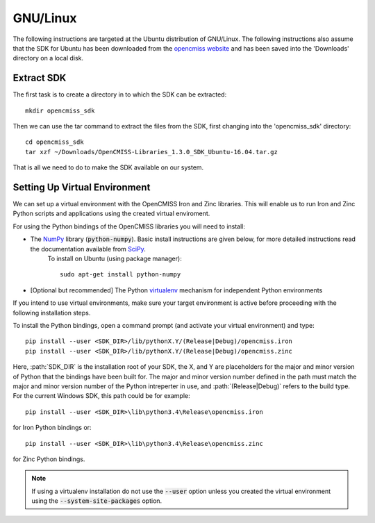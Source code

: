 
=========
GNU/Linux
=========

The following instructions are targeted at the Ubuntu distribution of GNU/Linux.  The following instructions also assume that the SDK for Ubuntu has been downloaded from the `opencmiss website <http://opencmiss.org/downloads.html>`_ and has been saved into the 'Downloads' directory on a local disk.

-----------
Extract SDK
-----------

The first task is to create a directory in to which the SDK can be extracted::

   mkdir opencmiss_sdk

Then we can use the tar command to extract the files from the SDK, first changing into the 'opencmiss_sdk' directory::

   cd opencmiss_sdk
   tar xzf ~/Downloads/OpenCMISS-Libraries_1.3.0_SDK_Ubuntu-16.04.tar.gz

That is all we need to do to make the SDK available on our system.

------------------------------
Setting Up Virtual Environment
------------------------------

We can set up a virtual environment with the OpenCMISS Iron and Zinc libraries.  This will enable us to run Iron and Zinc Python scripts and applications using the created virtual enviroment.

For using the Python bindings of the OpenCMISS libraries you will need to install:

- The NumPy_ library (:code:`python-numpy`).  Basic install instructions are given below, for more detailed instructions read the documentation available from SciPy_.
     To install on Ubuntu (using package manager)::

        sudo apt-get install python-numpy

- [Optional but recommended] The Python virtualenv_ mechanism for independent Python environments

If you intend to use virtual environments, make sure your target environment is active before proceeding with the following installation steps.

To install the Python bindings, open a command prompt (and activate your virtual environment) and type::

   pip install --user <SDK_DIR>/lib/pythonX.Y/(Release|Debug)/opencmiss.iron
   pip install --user <SDK_DIR>/lib/pythonX.Y/(Release|Debug)/opencmiss.zinc

Here, :path:`SDK_DIR` is the installation root of your SDK, the X, and Y are placeholders for the major and minor version of Python that the bindings have been built for.  The major and minor version number defined in the path must match the major and minor version number of the Python intreperter in use, and :path:`(Release|Debug)` refers to the build type. For the current Windows SDK, this path could be for example:: 

   pip install --user <SDK_DIR>\lib\python3.4\Release\opencmiss.iron

for Iron Python bindings or::

   pip install --user <SDK_DIR>\lib\python3.4\Release\opencmiss.zinc

for Zinc Python bindings.   

.. note:: If using a virtualenv installation do not use the :code:`--user` option unless you created the virtual environment using the :code:`--system-site-packages` option.

.. _NumPy: https://www.scipy.org/
.. _SciPy: https://www.scipy.org/install.html
.. _virtualenv: https://virtualenv.readthedocs.org/en/latest/  

